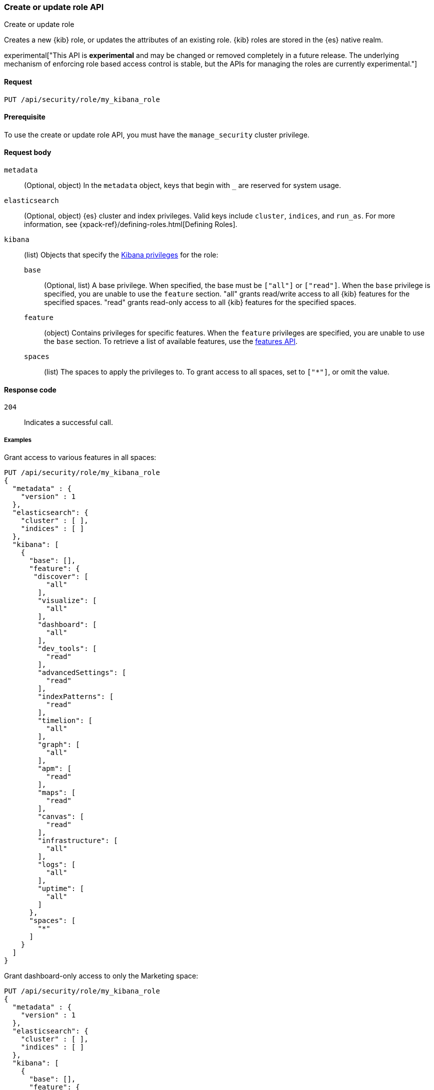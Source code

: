 [[role-management-api-put]]
=== Create or update role API
++++
<titleabbrev>Create or update role</titleabbrev>
++++

Creates a new {kib} role, or updates the attributes of an existing role. {kib} roles are stored in the
{es} native realm.

experimental["This API is *experimental* and may be changed or removed completely in a future release. The underlying mechanism of enforcing role based access control is stable, but the APIs for managing the roles are currently experimental."]

[[role-management-api-put-request]]
==== Request

`PUT /api/security/role/my_kibana_role`

[[role-management-api-put-prereqs]]
==== Prerequisite

To use the create or update role API, you must have the `manage_security` cluster privilege.

[[role-management-api-response-body]]
==== Request body

`metadata`:: 
  (Optional, object) In the `metadata` object, keys that begin with `_` are reserved for system usage.

`elasticsearch`:: 
  (Optional, object) {es} cluster and index privileges. Valid keys include `cluster`, `indices`, and `run_as`. For more information, see {xpack-ref}/defining-roles.html[Defining Roles].

`kibana`:: 
  (list) Objects that specify the <<kibana-privileges, Kibana privileges>> for the role:

`base` ::: 
  (Optional, list) A base privilege. When specified, the base must be `["all"]` or `["read"]`.
  When the `base` privilege is specified, you are unable to use the `feature` section.
  "all" grants read/write access to all {kib} features for the specified spaces.
  "read" grants read-only access to all {kib} features for the specified spaces.

`feature` ::: 
  (object) Contains privileges for specific features.
  When the `feature` privileges are specified, you are unable to use the `base` section.
  To retrieve a list of available features, use the <<features-api, features API>>.

`spaces` ::: 
  (list) The spaces to apply the privileges to.
  To grant access to all spaces, set to `["*"]`, or omit the value.

[[role-management-api-put-response-codes]]
==== Response code

`204`:: 
  Indicates a successful call.

===== Examples

Grant access to various features in all spaces:

[source,js]
--------------------------------------------------
PUT /api/security/role/my_kibana_role
{
  "metadata" : {
    "version" : 1
  },
  "elasticsearch": {
    "cluster" : [ ],
    "indices" : [ ]
  },
  "kibana": [
    {
      "base": [],
      "feature": {
       "discover": [
          "all"
        ],
        "visualize": [
          "all"
        ],
        "dashboard": [
          "all"
        ],
        "dev_tools": [
          "read"
        ],
        "advancedSettings": [
          "read"
        ],
        "indexPatterns": [
          "read"
        ],
        "timelion": [
          "all"
        ],
        "graph": [
          "all"
        ],
        "apm": [
          "read"
        ],
        "maps": [
          "read"
        ],
        "canvas": [
          "read"
        ],
        "infrastructure": [
          "all"
        ],
        "logs": [
          "all"
        ],
        "uptime": [
          "all"
        ]
      },
      "spaces": [
        "*"
      ]
    }
  ]
}
--------------------------------------------------
// KIBANA

Grant dashboard-only access to only the Marketing space:

[source,js]
--------------------------------------------------
PUT /api/security/role/my_kibana_role
{
  "metadata" : {
    "version" : 1
  },
  "elasticsearch": {
    "cluster" : [ ],
    "indices" : [ ]
  },
  "kibana": [
    {
      "base": [],
      "feature": {
        "dashboard": ["read"]
      },
      "spaces": [
        "marketing"
      ]
    }
  ]
}
--------------------------------------------------
// KIBANA

Grant full access to all features in the Default space:

[source,js]
--------------------------------------------------
PUT /api/security/role/my_kibana_role
{
  "metadata" : {
    "version" : 1
  },
  "elasticsearch": {
    "cluster" : [ ],
    "indices" : [ ]
  },
  "kibana": [
    {
      "base": ["all"],
      "feature": {
      },
      "spaces": [
        "default"
      ]
    }
  ]
}
--------------------------------------------------
// KIBANA

Grant different access to different spaces:

[source,js]
--------------------------------------------------
PUT /api/security/role/my_kibana_role
{
  "metadata" : {
    "version" : 1
  },
  "elasticsearch": {
    "cluster" : [ ],
    "indices" : [ ]
  },
  "kibana": [
    {
      "base": [],
      "feature": {
        "discover": ["all"],
        "dashboard": ["all"]
      },
      "spaces": [
        "default"
      ]
    },
    {
      "base": ["read"],
      "spaces": [
        "marketing",
        "sales"
      ]
    }
  ]
}
--------------------------------------------------
// KIBANA

Grant access to {kib} and Elasticsearch:

[source,js]
--------------------------------------------------
PUT /api/security/role/my_kibana_role
{
  "metadata" : {
    "version" : 1
  },
  "elasticsearch": {
    "cluster" : [ "all" ],
    "indices" : [ {
      "names" : [ "index1", "index2" ],
      "privileges" : [ "all" ],
      "field_security" : {
        "grant" : [ "title", "body" ]
      },
      "query" : "{\"match\": {\"title\": \"foo\"}}"
    } ]
  },
  "kibana": [
    {
      "base": ["all"],
      "feature": {
      },
      "spaces": [
        "default"
      ]
    }
  ]
}
--------------------------------------------------
// KIBANA
